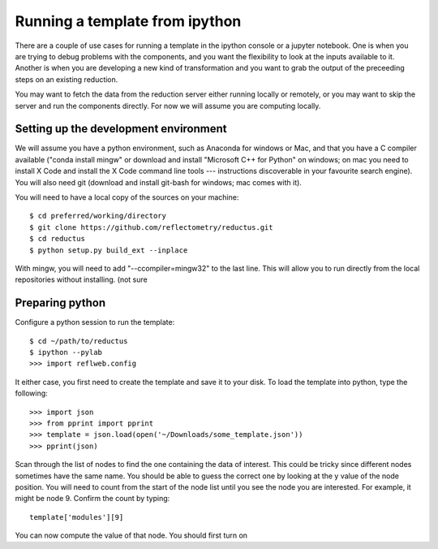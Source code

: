 ===============================
Running a template from ipython
===============================

There are a couple of use cases for running a template in the ipython
console or a jupyter notebook.  One is when you are trying to debug
problems with the components, and you want the flexibility to look at
the inputs available to it.  Another is when you are developing a new
kind of transformation and you want to grab the output of the preceeding
steps on an existing reduction.

You may want to fetch the data from the reduction server either running
locally or remotely, or you may want to skip the server and run the
components directly.  For now we will assume you are computing locally.

Setting up the development environment
--------------------------------------

We will assume you have a python environment, such as Anaconda for windows
or Mac, and that you have a C compiler available ("conda install mingw" or
download and install "Microsoft C++ for Python" on windows; on mac you
need to install X Code and install the X Code command line tools ---
instructions discoverable in your favourite search engine).  You will
also need git (download and install git-bash for windows; mac comes with it).

You will need to have a local copy of the sources on your machine::

     $ cd preferred/working/directory
     $ git clone https://github.com/reflectometry/reductus.git
     $ cd reductus
     $ python setup.py build_ext --inplace

With mingw, you will need to add "--ccompiler=mingw32" to the last line.
This will allow you to run directly from the local repositories without
installing. (not sure

Preparing python
----------------

Configure a python session to run the template::

     $ cd ~/path/to/reductus
     $ ipython --pylab
     >>> import reflweb.config

It either case, you first need to create the template and save it to
your disk.  To load the template into python, type the following::

    >>> import json
    >>> from pprint import pprint
    >>> template = json.load(open('~/Downloads/some_template.json'))
    >>> pprint(json)

Scan through the list of nodes to find the one containing the data of
interest.  This could be tricky since different nodes sometimes have
the same name.   You should be able to guess the correct one by looking
at the y value of the node position.  You will need to count from the
start of the node list until you see the node you are interested.  For
example, it might be node 9.  Confirm the count by typing::

    template['modules'][9]

You can now compute the value of that node.  You should first turn
on
